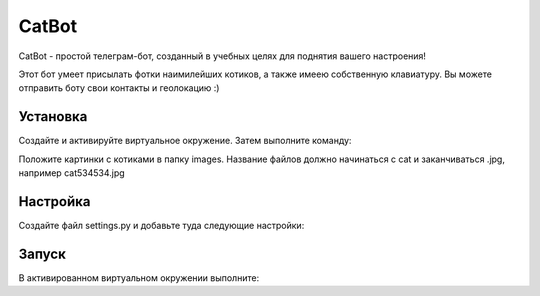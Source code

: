 CatBot
=====


CatBot - простой телеграм-бот, созданный в учебных целях для поднятия вашего настроения! 

Этот бот умеет присылать фотки наимилейших котиков, а также имеею собственную клавиатуру. Вы можете отправить боту свои контакты и геолокацию :)


Установка
----------

Создайте и активируйте виртуальное окружение. Затем выполните команду:


.. code-block:: text
    pip install -r requiments.txt


Положите картинки с котиками в папку images. Название файлов должно начинаться с cat и заканчиваться .jpg, например cat534534.jpg 


Настройка
----------

Создайте файл settings.py и добавьте туда следующие настройки:

.. code-block:: python
	TG_TOKEN = "ВАШ_ТОКЕН"
	TG_API_URL = "https://telegg.ru/orig/bot"

	USER_EMOJI = [':smiley_cat:', ':smiling_imp:', ':panda_face:', ':dog:',]


Запуск
----------

В активированном виртуальном окружении выполните:

.. code-block:: text
	python bot_cat.py